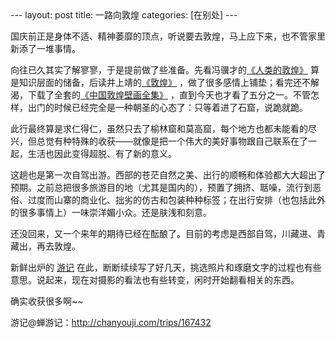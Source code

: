#+STARTUP: showall indent
#+STARTUP: hidestars
#+BEGIN_HTML
---
layout: post
title: 一路向敦煌
categories: [在别处]
---
#+END_HTML

国庆前正是身体不适、精神萎靡的顶点，听说要去敦煌，马上应下来，也不管家里新添了一堆事情。

向往已久其实了解寥寥，于是提前做了些准备。先看冯骥才的[[http://book.douban.com/subject/1100987/][《人类的敦煌》]] 算是知识层面的储备，后读井上靖的[[http://book.douban.com/subject/25783325/][《敦煌》]] ，做了很多感情上铺垫；看完还不解渴，下载了全套的[[http://book.douban.com/subject/1813858/][《中国敦煌壁画全集》]] ，直到今天也才看了五分之一。不管怎样，出门的时候已经完全是一种朝圣的心态了：只等着进了石窟，说跪就跪。

此行最终算是求仁得仁，虽然只去了榆林窟和莫高窟，每个地方也都未能看的尽兴，但总觉有种特殊的收获——就像是把一个伟大的美好事物跟自己联系在了一起，生活也因此变得超脱、有了新的意义。

这趟也是第一次自驾出游。西部的苍茫自然之美、出行的顺畅和体验都大大超出了预期。之前总把很多旅游目的地（尤其是国内的），预置了拥挤、聒噪，流行到恶俗、过度而山寨的商业化、拙劣的仿古和包装种种标签；在出行安排（也包括此外的很多事情上）一味崇洋媚小众。还是肤浅和刻意。

还没回来，又一个来年的期待已经在酝酿了。目前的考虑是西部自驾，川藏进、青藏出，再去敦煌。

新鲜出炉的 [[http://chanyouji.com/trips/167432][游记]] 在此，断断续续写了好几天，挑选照片和琢磨文字的过程也有些意思。说起来，现在对摄影的看法也有些转变，闲时开始翻看相关的东西。

确实收获很多啊~~


游记@蝉游记：[[http://chanyouji.com/trips/167432]]
